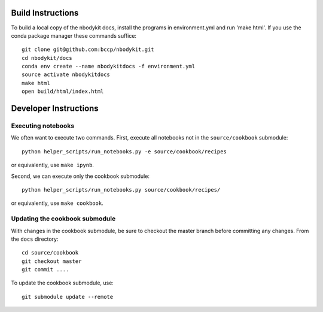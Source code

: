 Build Instructions
------------------

To build a local copy of the nbodykit docs, install the programs in
environment.yml and run 'make html'. If you use the conda package manager
these commands suffice::

  git clone git@github.com:bccp/nbodykit.git
  cd nbodykit/docs
  conda env create --name nbodykitdocs -f environment.yml
  source activate nbodykitdocs
  make html
  open build/html/index.html

Developer Instructions
----------------------

Executing notebooks
^^^^^^^^^^^^^^^^^^^

We often want to execute two commands. First, execute all notebooks not in
the ``source/cookbook`` submodule::

    python helper_scripts/run_notebooks.py -e source/cookbook/recipes

or equivalently, use ``make ipynb``.

Second, we can execute only the cookbook submodule::

    python helper_scripts/run_notebooks.py source/cookbook/recipes/

or equivalently, use ``make cookbook``.

Updating the cookbook submodule
^^^^^^^^^^^^^^^^^^^^^^^^^^^^^^^

With changes in the cookbook submodule, be sure to checkout the master branch
before committing any changes. From the ``docs`` directory::

    cd source/cookbook
    git checkout master
    git commit ....

To update the cookbook submodule, use::

    git submodule update --remote
